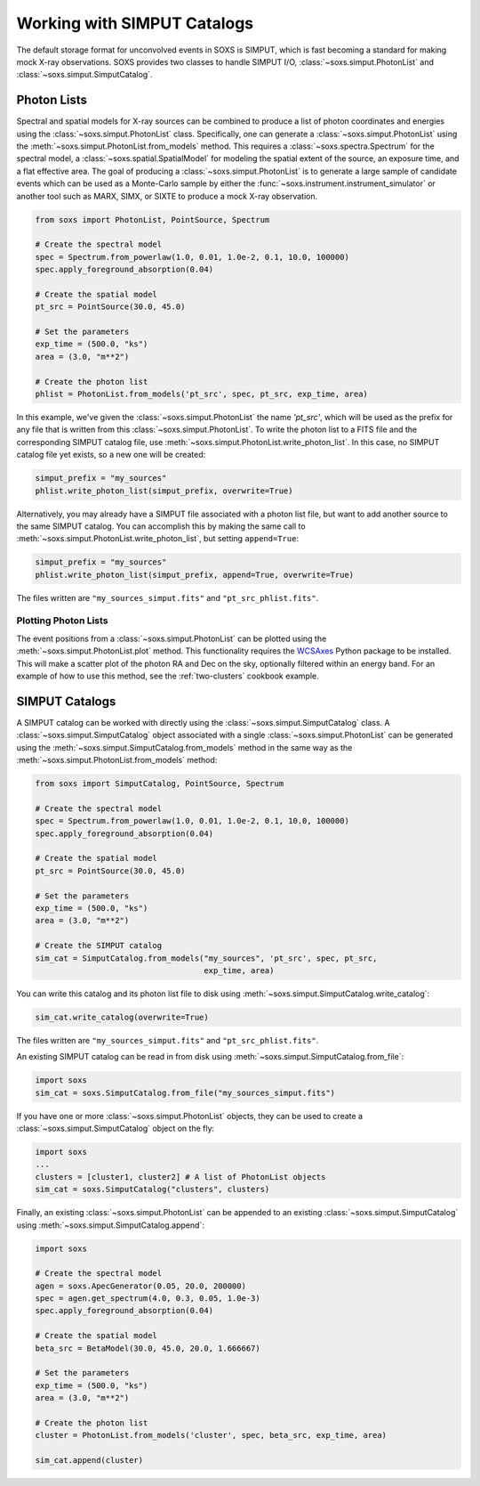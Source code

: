.. _simput:

Working with SIMPUT Catalogs
============================

The default storage format for unconvolved events in SOXS is SIMPUT, which is 
fast becoming a standard for making mock X-ray observations. SOXS provides 
two classes to handle SIMPUT I/O, :class:`~soxs.simput.PhotonList` and 
:class:`~soxs.simput.SimputCatalog`.

.. _photon-lists:

Photon Lists
------------

Spectral and spatial models for X-ray sources can be combined to produce a list 
of photon coordinates and energies using the :class:`~soxs.simput.PhotonList` class. 
Specifically, one can generate a :class:`~soxs.simput.PhotonList` using the 
:meth:`~soxs.simput.PhotonList.from_models` method. This requires a 
:class:`~soxs.spectra.Spectrum` for the spectral model, a 
:class:`~soxs.spatial.SpatialModel` for modeling the spatial extent of the source,
an exposure time, and a flat effective area. The goal of producing a 
:class:`~soxs.simput.PhotonList` is to generate a large sample of candidate events
which can be used as a Monte-Carlo sample by either the
:func:`~soxs.instrument.instrument_simulator` or another tool such as MARX, SIMX, or
SIXTE to produce a mock X-ray observation. 

.. code-block:: python

    from soxs import PhotonList, PointSource, Spectrum
    
    # Create the spectral model
    spec = Spectrum.from_powerlaw(1.0, 0.01, 1.0e-2, 0.1, 10.0, 100000)
    spec.apply_foreground_absorption(0.04)
    
    # Create the spatial model
    pt_src = PointSource(30.0, 45.0)
    
    # Set the parameters
    exp_time = (500.0, "ks")
    area = (3.0, "m**2")

    # Create the photon list
    phlist = PhotonList.from_models('pt_src', spec, pt_src, exp_time, area)
                         
In this example, we've given the :class:`~soxs.simput.PhotonList` the name
`'pt_src'`, which will be used as the prefix for any file that is written
from this :class:`~soxs.simput.PhotonList`. To write the photon list to a
FITS file and the corresponding SIMPUT catalog file, use 
:meth:`~soxs.simput.PhotonList.write_photon_list`. In this case, no SIMPUT
catalog file yet exists, so a new one will be created:

.. code-block:: python

    simput_prefix = "my_sources"
    phlist.write_photon_list(simput_prefix, overwrite=True)

Alternatively, you may already have a SIMPUT file associated with a photon 
list file, but want to add another source to the same SIMPUT catalog. You can
accomplish this by making the same call to 
:meth:`~soxs.simput.PhotonList.write_photon_list`, but setting ``append=True``:

.. code-block:: python

    simput_prefix = "my_sources"
    phlist.write_photon_list(simput_prefix, append=True, overwrite=True)

The files written are ``"my_sources_simput.fits"`` and ``"pt_src_phlist.fits"``.

Plotting Photon Lists
+++++++++++++++++++++

The event positions from a :class:`~soxs.simput.PhotonList` can be plotted using
the :meth:`~soxs.simput.PhotonList.plot` method. This functionality requires the
`WCSAxes <http://wcsaxes.readthedocs.io/>`_ Python package to be installed. This
will make a scatter plot of the photon RA and Dec on the sky, optionally filtered
within an energy band. For an example of how to use this method, see the 
:ref:`two-clusters` cookbook example.

.. _simput-catalogs:

SIMPUT Catalogs
---------------

A SIMPUT catalog can be worked with directly using the :class:`~soxs.simput.SimputCatalog`
class. A :class:`~soxs.simput.SimputCatalog` object associated with a single
:class:`~soxs.simput.PhotonList` can be generated using the 
:meth:`~soxs.simput.SimputCatalog.from_models` method in the same way as the
:meth:`~soxs.simput.PhotonList.from_models` method:

.. code-block:: python

    from soxs import SimputCatalog, PointSource, Spectrum
    
    # Create the spectral model
    spec = Spectrum.from_powerlaw(1.0, 0.01, 1.0e-2, 0.1, 10.0, 100000)
    spec.apply_foreground_absorption(0.04)
    
    # Create the spatial model
    pt_src = PointSource(30.0, 45.0)
    
    # Set the parameters
    exp_time = (500.0, "ks")
    area = (3.0, "m**2")

    # Create the SIMPUT catalog
    sim_cat = SimputCatalog.from_models("my_sources", 'pt_src', spec, pt_src, 
                                        exp_time, area)

You can write this catalog and its photon list file to disk using 
:meth:`~soxs.simput.SimputCatalog.write_catalog`:

.. code-block:: python

    sim_cat.write_catalog(overwrite=True)

The files written are ``"my_sources_simput.fits"`` and ``"pt_src_phlist.fits"``.

An existing SIMPUT catalog can be read in from disk using
:meth:`~soxs.simput.SimputCatalog.from_file`:

.. code-block:: python

    import soxs
    sim_cat = soxs.SimputCatalog.from_file("my_sources_simput.fits")

If you have one or more :class:`~soxs.simput.PhotonList` objects, they
can be used to create a :class:`~soxs.simput.SimputCatalog` object on the
fly:

.. code-block:: python

    import soxs
    ...
    clusters = [cluster1, cluster2] # A list of PhotonList objects
    sim_cat = soxs.SimputCatalog("clusters", clusters)

Finally, an existing :class:`~soxs.simput.PhotonList` can be appended to an 
existing :class:`~soxs.simput.SimputCatalog` using 
:meth:`~soxs.simput.SimputCatalog.append`:

.. code-block:: python

    import soxs
    
    # Create the spectral model
    agen = soxs.ApecGenerator(0.05, 20.0, 200000)
    spec = agen.get_spectrum(4.0, 0.3, 0.05, 1.0e-3)
    spec.apply_foreground_absorption(0.04)
    
    # Create the spatial model
    beta_src = BetaModel(30.0, 45.0, 20.0, 1.666667)
        
    # Set the parameters
    exp_time = (500.0, "ks")
    area = (3.0, "m**2")

    # Create the photon list
    cluster = PhotonList.from_models('cluster', spec, beta_src, exp_time, area)

    sim_cat.append(cluster)
